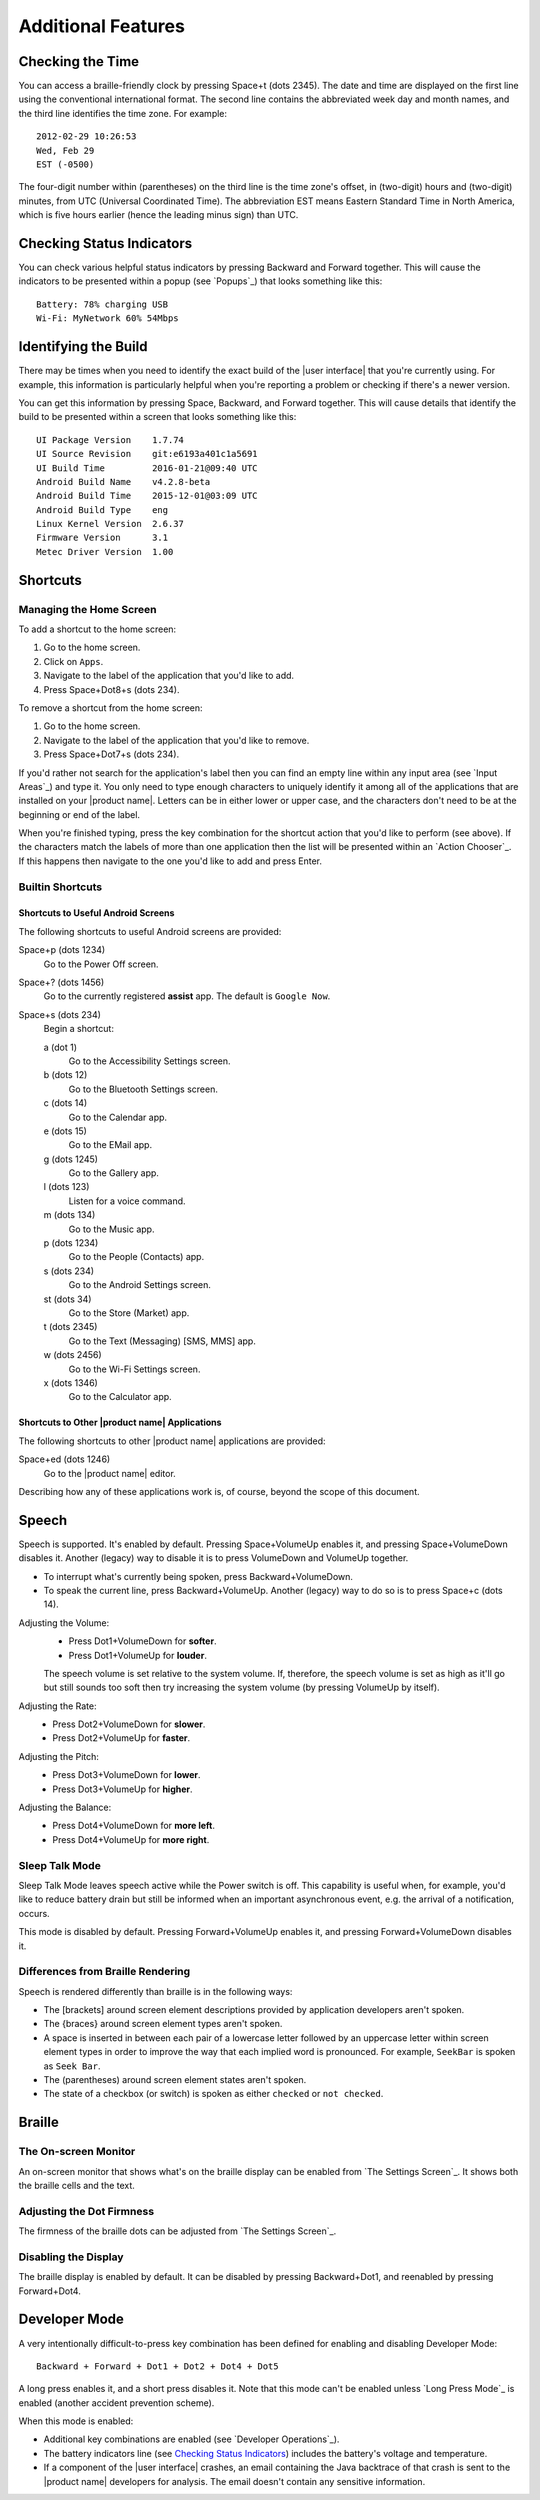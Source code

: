 Additional Features
-------------------

Checking the Time
~~~~~~~~~~~~~~~~~

You can access a braille-friendly clock by pressing Space+t (dots 2345). The
date and time are displayed on the first line using the conventional
international format. The second line contains the abbreviated week day and
month names, and the third line identifies the time zone. For example::

  2012-02-29 10:26:53
  Wed, Feb 29
  EST (-0500)

The four-digit number within (parentheses) on the third line is the time zone's
offset, in (two-digit) hours and (two-digit) minutes, from UTC (Universal
Coordinated Time). The abbreviation EST means Eastern Standard Time in North
America, which is five hours earlier (hence the leading minus sign) than UTC.

Checking Status Indicators
~~~~~~~~~~~~~~~~~~~~~~~~~~

You can check various helpful status indicators by pressing Backward and
Forward together. This will cause the indicators to be presented within a popup
(see `Popups`_) that looks something like this::

  Battery: 78% charging USB
  Wi-Fi: MyNetwork 60% 54Mbps

Identifying the Build
~~~~~~~~~~~~~~~~~~~~~

There may be times when you need to identify the exact build of the
|user interface| that you're currently using. For example, this information is
particularly helpful when you're reporting a problem or checking if there's a
newer version.

You can get this information by pressing Space, Backward, and Forward
together. This will cause details that identify the build to be presented
within a screen that looks something like this::

  UI Package Version    1.7.74
  UI Source Revision    git:e6193a401c1a5691
  UI Build Time         2016-01-21@09:40 UTC
  Android Build Name    v4.2.8-beta
  Android Build Time    2015-12-01@03:09 UTC
  Android Build Type    eng
  Linux Kernel Version  2.6.37
  Firmware Version      3.1
  Metec Driver Version  1.00

Shortcuts
~~~~~~~~~

Managing the Home Screen
````````````````````````

To add a shortcut to the home screen:

1) Go to the home screen.
2) Click on ``Apps``.
3) Navigate to the label of the application that you'd like to add.
4) Press Space+Dot8+s (dots 234).

To remove a shortcut from the home screen:

1) Go to the home screen.
2) Navigate to the label of the application that you'd like to remove.
3) Press Space+Dot7+s (dots 234).

If you'd rather not search for the application's label then you can
find an empty line within any input area (see `Input Areas`_) and type it.
You only need to type enough characters to uniquely identify it
among all of the applications that are installed on your |product name|.
Letters can be in either lower or upper case,
and the characters don't need to be at the beginning or end of the label.

When you're finished typing, press the key combination for the shortcut action
that you'd like to perform (see above). If the characters match the labels of
more than one application then the list will be presented within an
`Action Chooser`_.
If this happens then navigate to the one you'd like to add and press Enter.

Builtin Shortcuts
`````````````````

Shortcuts to Useful Android Screens
'''''''''''''''''''''''''''''''''''

The following shortcuts to useful Android screens are provided:

Space+p (dots 1234)
  Go to the Power Off screen.

Space+? (dots 1456)
  Go to the currently registered **assist** app. The default is
  ``Google Now``.

Space+s (dots 234)
  Begin a shortcut:

  a (dot 1)
    Go to the Accessibility Settings screen.

  b (dots 12)
    Go to the Bluetooth Settings screen.

  c (dots 14)
    Go to the Calendar app.

  e (dots 15)
    Go to the EMail app.

  g (dots 1245)
    Go to the Gallery app.

  l (dots 123)
    Listen for a voice command.

  m (dots 134)
    Go to the Music app.

  p (dots 1234)
    Go to the People (Contacts) app.

  s (dots 234)
    Go to the Android Settings screen.

  st (dots 34)
    Go to the Store (Market) app.

  t (dots 2345)
    Go to the Text (Messaging) [SMS, MMS] app.

  w (dots 2456)
    Go to the Wi-Fi Settings screen.

  x (dots 1346)
    Go to the Calculator app.

Shortcuts to Other |product name| Applications
''''''''''''''''''''''''''''''''''''''''''''''

The following shortcuts to other |product name| applications are provided:

Space+ed (dots 1246)
  Go to the |product name| editor.

Describing how any of these applications work is, of course, beyond the scope
of this document.

Speech
~~~~~~

Speech is supported. It's enabled by default. Pressing Space+VolumeUp enables
it, and pressing Space+VolumeDown disables it. Another (legacy) way to disable
it is to press VolumeDown and VolumeUp together.

* To interrupt what's currently being spoken, press Backward+VolumeDown.

* To speak the current line, press Backward+VolumeUp. Another (legacy) way to
  do so is to press Space+c (dots 14).

Adjusting the Volume:
  * Press Dot1+VolumeDown for **softer**.
  * Press Dot1+VolumeUp for **louder**.

  The speech volume is set relative to the system volume. If, therefore, the
  speech volume is set as high as it'll go but still sounds too soft then try
  increasing the system volume (by pressing VolumeUp by itself).

Adjusting the Rate:
  * Press Dot2+VolumeDown for **slower**.
  * Press Dot2+VolumeUp for **faster**.

Adjusting the Pitch:
  * Press Dot3+VolumeDown for **lower**.
  * Press Dot3+VolumeUp for **higher**.

Adjusting the Balance:
  * Press Dot4+VolumeDown for **more left**.
  * Press Dot4+VolumeUp for **more right**.

Sleep Talk Mode
```````````````

Sleep Talk Mode leaves speech active while the Power switch is off. This
capability is useful when, for example, you'd like to reduce battery drain but
still be informed when an important asynchronous event, e.g. the arrival of a
notification, occurs.

This mode is disabled by default. Pressing Forward+VolumeUp enables it, and
pressing Forward+VolumeDown disables it.

Differences from Braille Rendering
``````````````````````````````````

Speech is rendered differently than braille is in the following ways:

* The [brackets] around screen element descriptions provided by application
  developers aren't spoken.

* The {braces} around screen element types aren't spoken.

* A space is inserted in between each pair of a lowercase letter followed by an
  uppercase letter within screen element types in order to improve the way that
  each implied word is pronounced. For example, ``SeekBar`` is spoken as
  ``Seek Bar``.

* The (parentheses) around screen element states aren't spoken.

* The state of a checkbox (or switch) is spoken as either ``checked`` or
  ``not checked``.

Braille
~~~~~~~

The On-screen Monitor
`````````````````````

An on-screen monitor that shows what's on the braille display can be enabled
from `The Settings Screen`_. It shows both the braille cells and the text.

Adjusting the Dot Firmness
``````````````````````````

The firmness of the braille dots can be adjusted from `The Settings Screen`_.

Disabling the Display
`````````````````````

The braille display is enabled by default. It can be disabled by pressing
Backward+Dot1, and reenabled by pressing Forward+Dot4.

Developer Mode
~~~~~~~~~~~~~~

A very intentionally difficult-to-press key combination has been defined for
enabling and disabling Developer Mode::

  Backward + Forward + Dot1 + Dot2 + Dot4 + Dot5

A long press enables it, and a short press disables it. Note that
this mode can't be enabled unless `Long Press Mode`_ is enabled (another
accident prevention scheme).

When this mode is enabled:

* Additional key combinations are enabled (see `Developer Operations`_).

* The battery indicators line (see `Checking Status Indicators`_) includes the
  battery's voltage and temperature.

* If a component of the |user interface| crashes, an email containing the Java
  backtrace of that crash is sent to the |product name| developers for
  analysis. The email doesn't contain any sensitive information.

